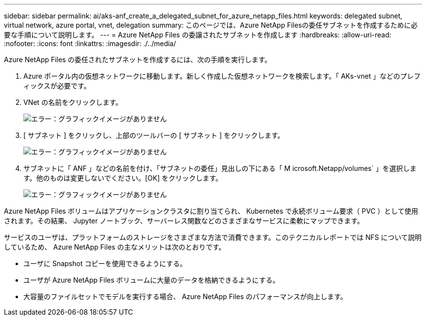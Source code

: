---
sidebar: sidebar 
permalink: ai/aks-anf_create_a_delegated_subnet_for_azure_netapp_files.html 
keywords: delegated subnet, virtual network, azure portal, vnet, delegation 
summary: このページでは、Azure NetApp Filesの委任サブネットを作成するために必要な手順について説明します。 
---
= Azure NetApp Files の委譲されたサブネットを作成します
:hardbreaks:
:allow-uri-read: 
:nofooter: 
:icons: font
:linkattrs: 
:imagesdir: ./../media/


[role="lead"]
Azure NetApp Files の委任されたサブネットを作成するには、次の手順を実行します。

. Azure ポータル内の仮想ネットワークに移動します。新しく作成した仮想ネットワークを検索します。「 AKs-vnet 」などのプレフィックスが必要です。
. VNet の名前をクリックします。
+
image:aks-anf_image5.png["エラー：グラフィックイメージがありません"]

. [ サブネット ] をクリックし、上部のツールバーの [ サブネット ] をクリックします。
+
image:aks-anf_image6.png["エラー：グラフィックイメージがありません"]

. サブネットに「 ANF 」などの名前を付け、「サブネットの委任」見出しの下にある「 M icrosoft.Netapp/volumes` 」を選択します。他のものは変更しないでください。[OK] をクリックします。
+
image:aks-anf_image7.png["エラー：グラフィックイメージがありません"]



Azure NetApp Files ボリュームはアプリケーションクラスタに割り当てられ、 Kubernetes で永続ボリューム要求（ PVC ）として使用されます。その結果、 Jupyter ノートブック、サーバーレス関数などのさまざまなサービスに柔軟にマップできます。

サービスのユーザは、プラットフォームのストレージをさまざまな方法で消費できます。このテクニカルレポートでは NFS について説明しているため、 Azure NetApp Files の主なメリットは次のとおりです。

* ユーザに Snapshot コピーを使用できるようにする。
* ユーザが Azure NetApp Files ボリュームに大量のデータを格納できるようにする。
* 大容量のファイルセットでモデルを実行する場合、 Azure NetApp Files のパフォーマンスが向上します。

